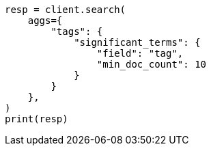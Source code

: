 // This file is autogenerated, DO NOT EDIT
// aggregations/bucket/significantterms-aggregation.asciidoc:560

[source, python]
----
resp = client.search(
    aggs={
        "tags": {
            "significant_terms": {
                "field": "tag",
                "min_doc_count": 10
            }
        }
    },
)
print(resp)
----
